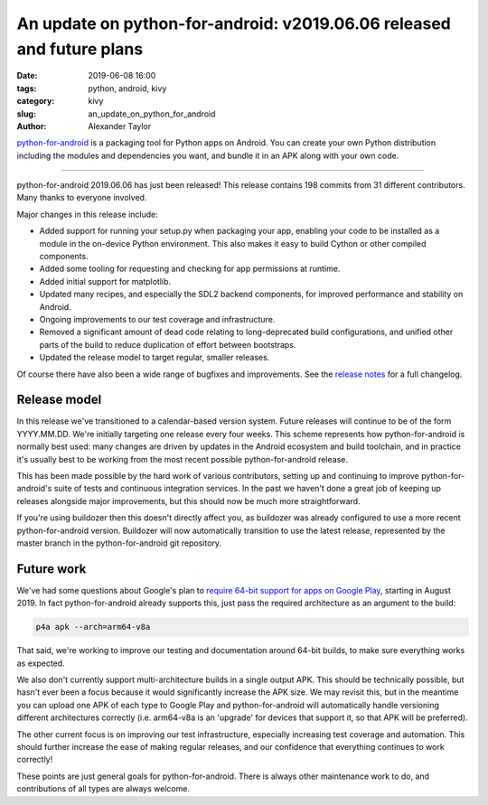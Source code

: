 An update on python-for-android: v2019.06.06 released and future plans
######################################################################

:date: 2019-06-08 16:00
:tags: python, android, kivy
:category: kivy
:slug: an_update_on_python_for_android
:author: Alexander Taylor

`python-for-android <https://github.com/kivy/python-for-android>`__ is
a packaging tool for Python apps on Android. You can create your own
Python distribution including the modules and dependencies you want,
and bundle it in an APK along with your own code.

----------------------------

python-for-android 2019.06.06 has just been released! This release
contains 198 commits from 31 different contributors. Many thanks to
everyone involved.

Major changes in this release include:

- Added support for running your setup.py when packaging your app,
  enabling your code to be installed as a module in the on-device
  Python environment. This also makes it easy to build Cython or other
  compiled components.
- Added some tooling for requesting and checking for app permissions
  at runtime.
- Added initial support for matplotlib.
- Updated many recipes, and especially the SDL2 backend components,
  for improved performance and stability on Android.
- Ongoing improvements to our test coverage and infrastructure.
- Removed a significant amount of dead code relating to
  long-deprecated build configurations, and unified other parts of the
  build to reduce duplication of effort between bootstraps.
- Updated the release model to target regular, smaller releases.

Of course there have also been a wide range of bugfixes and
improvements.  See the `release notes
<https://github.com/kivy/python-for-android/releases/tag/v2019.06.06>`__
for a full changelog.

Release model
=============

In this release we've transitioned to a calendar-based version
system. Future releases will continue to be of the form
YYYY.MM.DD. We're initially targeting one release every four
weeks. This scheme represents how python-for-android is normally best
used: many changes are driven by updates in the Android ecosystem and
build toolchain, and in practice it's usually best to be working from
the most recent possible python-for-android release.

This has been made possible by the hard work of various contributors,
setting up and continuing to improve python-for-android's suite of
tests and continuous integration services. In the past we haven't done
a great job of keeping up releases alongside major improvements, but
this should now be much more straightforward.

If you're using buildozer then this doesn't directly affect you, as
buildozer was already configured to use a more recent
python-for-android version. Buildozer will now automatically
transition to use the latest release, represented by the master
branch in the python-for-android git repository.

Future work
===========

We've had some questions about Google's plan to `require 64-bit
support for apps on Google Play
<https://android-developers.googleblog.com/2017/12/improving-app-security-and-performance.html>`__,
starting in August 2019. In fact python-for-android already supports
this, just pass the required architecture as an argument to the build:

.. code-block:: bash

   p4a apk --arch=arm64-v8a

That said, we're working to improve our testing and documentation
around 64-bit builds, to make sure everything works as expected.

We also don't currently support multi-architecture builds in a single
output APK. This should be technically possible, but hasn't ever
been a focus because it would significantly increase the APK size. We
may revisit this, but in the meantime you can upload one APK of each
type to Google Play and python-for-android will automatically handle
versioning different architectures correctly (i.e. arm64-v8a is an
'upgrade' for devices that support it, so that APK will be preferred).

The other current focus is on improving our test infrastructure,
especially increasing test coverage and automation. This should
further increase the ease of making regular releases, and our
confidence that everything continues to work correctly!

These points are just general goals for python-for-android. There is
always other maintenance work to do, and contributions of all types are
always welcome.
